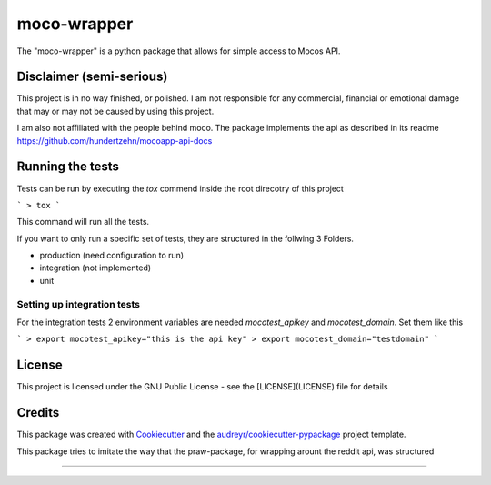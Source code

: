 ============
moco-wrapper
============


.. image:: https://img.shields.io/pypi/v/moco_wrapper.svg
        :target: https://pypi.python.org/pypi/moco_wrapper

.. image:: https://img.shields.io/travis/sommalia/moco-wrapper.svg
        :target: https://travis-ci.org/sommalia/moco-wrapper


The "moco-wrapper" is a python package that allows for simple access to Mocos API. 

Disclaimer (semi-serious)
-------------------------

This project is in no way finished, or polished. I am not responsible for any commercial, financial or emotional damage that may or may not be caused by using this project.

I am also not affiliated with the people behind moco. The package implements the api as described in its readme https://github.com/hundertzehn/mocoapp-api-docs



Running the tests
-----------------

Tests can be run by executing the *tox* commend inside the root direcotry of this project

```
> tox
```

This command will run all the tests.

If you want to only run a specific set of tests, they are structured in the follwing 3 Folders.

* production (need configuration to run)
* integration (not implemented)
* unit


Setting up integration tests
^^^^^^^^^^^^^^^^^^^^^^^^^^^^

For the integration tests 2 environment variables are needed *mocotest_apikey* and *mocotest_domain*. Set them like this

```
> export mocotest_apikey="this is the api key"
> export mocotest_domain="testdomain"
```



License
-------

This project is licensed under the GNU Public License - see the [LICENSE](LICENSE) file for details


Credits
-------


This package was created with Cookiecutter_ and the `audreyr/cookiecutter-pypackage`_ project template.

.. _Cookiecutter: https://github.com/audreyr/cookiecutter
.. _`audreyr/cookiecutter-pypackage`: https://github.com/audreyr/cookiecutter-pypackage


This package tries to imitate the way that the praw-package, for wrapping arount the reddit api, was structured

.. praw: https://github.com/praw-dev/praw

....